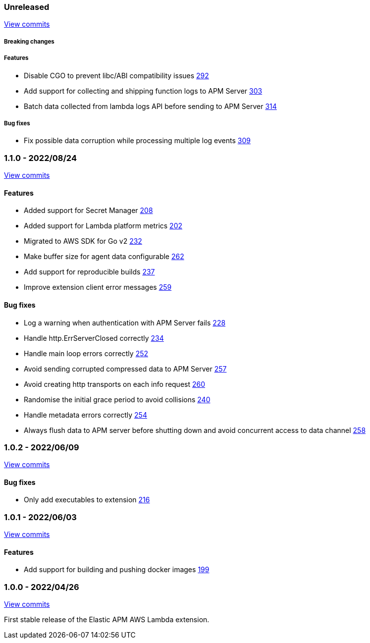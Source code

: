 :lambda-pull: https://github.com/elastic/apm-aws-lambda/pull/

////
[float]
[[lambda-x.x.x]]
==== x.x.x - YYYY/MM/DD

[float]
===== Breaking changes

[float]
===== Features
- Cool new feature: {lambda-pull}2526[#2526]

[float]
===== Bug fixes
////

[float]
[[lambda-unreleased]]
=== Unreleased

https://github.com/elastic/apm-aws-lambda/compare/v1.1.0...main[View commits]


[float]
===== Breaking changes

[float]
===== Features
- Disable CGO to prevent libc/ABI compatibility issues {lambda-pull}292[292]
- Add support for collecting and shipping function logs to APM Server {lambda-pull}303[303]
- Batch data collected from lambda logs API before sending to APM Server {lambda-pull}314[314]

[float]
===== Bug fixes
- Fix possible data corruption while processing multiple log events {lambda-pull}309[309]

[float]
[[lambda-1.1.0]]
=== 1.1.0 - 2022/08/24

https://github.com/elastic/apm-aws-lambda/compare/v1.0.2...v1.1.0[View commits]


[float]
==== Features
- Added support for Secret Manager {lambda-pull}208[208]
- Added support for Lambda platform metrics {lambda-pull}202[202]
- Migrated to AWS SDK for Go v2 {lambda-pull}232[232]
- Make buffer size for agent data configurable {lambda-pull}262[262]
- Add support for reproducible builds {lambda-pull}237[237]
- Improve extension client error messages {lambda-pull}259[259]

[float]
==== Bug fixes
- Log a warning when authentication with APM Server fails {lambda-pull}228[228]
- Handle http.ErrServerClosed correctly {lambda-pull}234[234]
- Handle main loop errors correctly {lambda-pull}252[252]
- Avoid sending corrupted compressed data to APM Server {lambda-pull}257[257]
- Avoid creating http transports on each info request {lambda-pull}260[260]
- Randomise the initial grace period to avoid collisions {lambda-pull}240[240]
- Handle metadata errors correctly {lambda-pull}254[254]
- Always flush data to APM server before shutting down and avoid concurrent access to data channel {lambda-pull}258[258]

[float]
[[lambda-1.0.2]]
=== 1.0.2 - 2022/06/09

https://github.com/elastic/apm-aws-lambda/compare/v1.0.1...v1.0.2[View commits]

[float]
==== Bug fixes
- Only add executables to extension {lambda-pull}216[216]

[float]
[[lambda-1.0.1]]
=== 1.0.1 - 2022/06/03

https://github.com/elastic/apm-aws-lambda/compare/v1.0.0...v1.0.1[View commits]

[float]
==== Features
- Add support for building and pushing docker images {lambda-pull}199[199]

[float]
[[lambda-1.0.0]]
=== 1.0.0 - 2022/04/26

https://github.com/elastic/apm-aws-lambda/commits/46e65781912ca0448642e1574c1f8162ffa8dec0[View commits]

First stable release of the Elastic APM AWS Lambda extension.
